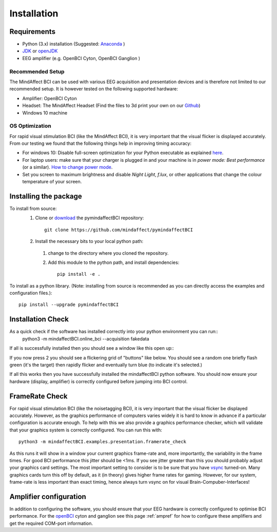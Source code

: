 Installation
=========================
 
Requirements
------------
- Python (3.x) installation (Suggested: Anaconda_ )
- JDK_ or openJDK_ 
- EEG amplifier (e.g. OpenBCI Cyton, OpenBCI Ganglion )
 
.. _Anaconda: https://docs.anaconda.com/anaconda/install/
.. _JDK: https://www.java.com/download/help/download_options.html
.. _openJDK: https://openjdk.java.net/ 
 
Recommended Setup
*****************
The MindAffect BCI can be used with various EEG acquisition and presentation devices and is therefore not limited to our recommended setup.
It is however tested on the following supported hardware: 
 
- Amplifier: OpenBCI Cyton
- Headset:  The MindAffect Headset (Find the files to 3d print your own on our `Github <https://github.com/mindaffect/Headset>`_)
- Windows 10 machine
 
.. _osoptRef:
 
OS Optimization
****************
For rapid visual stimulation BCI (like the MindAffect BCI), it is very important that the visual flicker is displayed accurately.
From our testing we found that the following things help in improving timing accuracy: 
 
- For windows 10: Disable full-screen optimization for your Python executable as explained `here <https://www.tenforums.com/tutorials/104080-enable-disable-fullscreen-optimizations-windows-10-a.html>`_.
- For laptop users: make sure that your charger is plugged in and your machine is in *power mode: Best performance* (or a similar). `How to change power mode <https://support.microsoft.com/en-us/windows/change-the-power-mode-for-your-windows-10-pc-c2aff038-22c9-f46d-5ca0-78696fdf2de8>`_.
- Set you screen to maximum brightness and disable *Night Light*, *f.lux*, or other applications that change the colour temperature of your screen.
 
 
Installing the package
----------------------
 
To install from source:
  1. Clone or `download <https://github.com/mindaffect/pymindaffectBCI/>`_ the pymindaffectBCI repository::
 
       git clone https://github.com/mindaffect/pymindaffectBCI
                                         	
  2. Install the necessary bits to your local python path:
 
    1. change to the directory where you cloned the repository.
    2. Add this module to the python path, and install dependencies::
  
         pip install -e .

To install as a python library. (Note: installing from source is recommended as you can directly access the examples and configuration files.)::

	pip install --upgrade pymindaffectBCI

Installation Check
------------------
As a quick check if the software has installed correctly into your python environment you can run::
               python3 -m mindaffectBCI.online_bci --acquisition fakedata

If all is successfully installed then you should see a window like this open up::
     .. image :: images/mainmenu.png

If you now press 2 you should see a flickering grid of "buttons" like below.  You should see a random one briefly flash green (it's the target) then rapidly flicker and eventually turn blue (to indicate it's selected.)
     .. image :: images/selectionmatrix.png

If all this works then you have successfully installed the mindaffectBCI python software.  You should now ensure your hardware (display, amplifier) is correctly configured before jumping into BCI control.
 
FrameRate Check
---------------
For rapid visual stimulation BCI (like the noisetagging BCI), it is very important that the visual flicker be displayed accurately.
However, as the graphics performance of computers varies widely it is hard to know in advance if a particular configuration is accurate enough.
To help with this we also provide a graphics performance checker, which will validate that your graphics system is correctly configured.
You can run this with::
 
           	python3 -m mindaffectBCI.examples.presentation.framerate_check
           	
As this runs it will show in a window your current graphics frame-rate and, more importantly, the variability in the frame times.
For good BCI performance this jitter should be <1ms. If you see jitter greater than this you should probably adjust your graphics card settings.
The most important setting to consider is to be sure that you have `vsync <https://en.wikipedia.org/wiki/Screen_tearing#Vertical_synchronization>`_ turned-on.
Many graphics cards turn this off by default, as it (in theory) gives higher frame rates for gaming.
However, for our system, frame-rate is less important than exact timing, hence always turn vsync on for visual Brain-Compuber-Interfaces!

Amplifier configuration
-----------------------

In addition to configuring the software, you should ensure that your EEG hardware is correctly configured to optimise BCI performance.  
For the `openBCI <www.openbci.com>`_ cyton and ganglion see this page :ref:`ampref` for how to configure these amplifiers and get the required COM-port information. 
